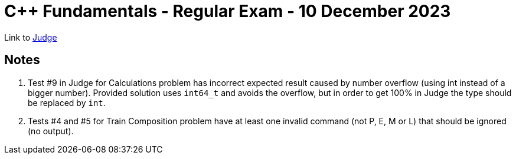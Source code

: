 = C++ Fundamentals - Regular Exam - 10 December 2023

Link to https://judge.softuni.org/Contests/Practice/Index/4435[Judge]

== Notes

. Test #9 in Judge for Calculations problem has incorrect expected result caused by number overflow (using int instead of a bigger number).
Provided solution uses `int64_t` and avoids the overflow, but in order to get 100% in Judge the type should be replaced by `int`.
. Tests #4 and #5 for Train Composition problem have at least one invalid command (not P, E, M or L) that should be ignored (no output).
